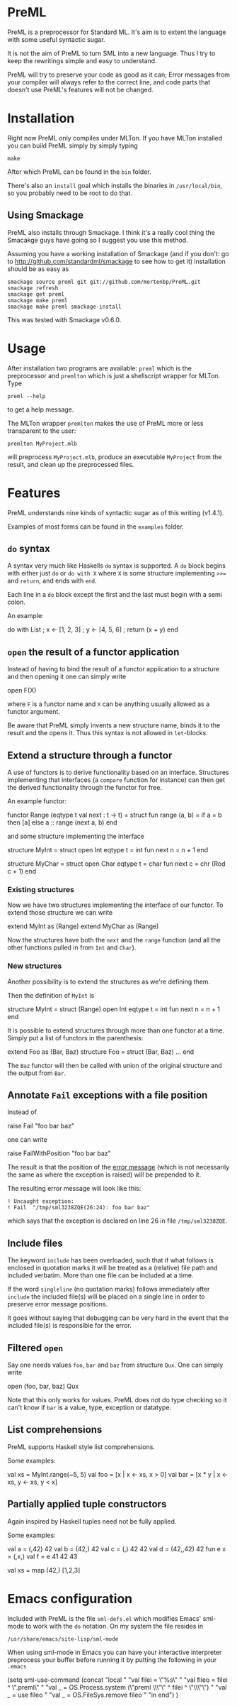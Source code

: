 * PreML
  PreML is a preprocessor for Standard ML. It's aim is to extent the language
  with some useful syntactic sugar.

  It is not the aim of PreML to turn SML into a new language. Thus I try to keep
  the rewritings simple and easy to understand.

  PreML will try to preserve your code as good as it can; Error messages from
  your compiler will always refer to the correct line, and code parts that
  doesn't use PreML's features will not be changed.

* Installation
  Right now PreML only compiles under MLTon. If you have MLTon installed you can
  build PreML simply by simply typing
  #+BEGIN_EXAMPLE
  make
  #+END_EXAMPLE
  After which PreML can be found in the =bin= folder.

  There's also an =install= goal which installs the binaries in
  =/usr/local/bin=, so you probably need to be root to do that.

** Using Smackage
   PreML also installs through Smackage. I think it's a really cool thing the
   Smacakge guys have going so I suggest you use this method.

   Assuming you have a working installation of Smackage (and if you don't: go to
   [[http://github.com/standardml/smackage]] to see how to get it) installation
   should be as easy as
   #+BEGIN_EXAMPLE
   smackage source preml git git://github.com/mortenbp/PreML.git
   smackage refresh
   smackage get preml
   smackage make preml
   smackage make preml smackage-install
   #+END_EXAMPLE

   This was tested with Smackage v0.6.0.

* Usage
  After installation two programs are available: =preml= which is the
  preprocessor and =premlton= which is just a shellscript wrapper for MLTon.
  Type
  #+BEGIN_EXAMPLE
  preml --help
  #+END_EXAMPLE
  to get a help message.

  The MLTon wrapper =premlton= makes the use of PreML more or less transparent
  to the user:
  #+BEGIN_EXAMPLE
  premlton MyProject.mlb
  #+END_EXAMPLE
  will preprocess =MyProject.mlb=, produce an executable =MyProject= from the
  result, and clean up the preprocessed files.

* Features
  PreML understands nine kinds of syntactic sugar as of this writing (v1.4.1).

  Examples of most forms can be found in the =examples= folder.

** =do= syntax
   A syntax very much like Haskells =do= syntax is supported. A =do= block
   begins with either just =do= or =do with X= where =X= is some structure
   implementing =>>== and =return=, and ends with =end=.

   Each line in a =do= block except the first and the last must begin with a
   semi colon.

   An example:
   #+BEGIN_SRC: sml
   do with List
    ; x <- [1, 2, 3]
    ; y <- [4, 5, 6]
    ; return (x + y)
   end
   #+END_SRC

** =open= the result of a functor application

   Instead of having to bind the result of a functor application to a structure
   and then opening it one can simply write
   #+BEGIN_SRC: sml
   open F(X)
   #+END_SRC
   where =F= is a functor name and =X= can be anything usually allowed as a
   functor argument.

   Be aware that PreML simply invents a new structure name, binds it to the
   result and the opens it. Thus this syntax is not allowed in =let=-blocks.

** Extend a structure through a functor
   A use of functors is to derive functionality based on an
   interface. Structures implementing that interfaces (a =compare= function for
   instance) can then get the derived functionality through the functor for
   free.

   An example functor:
   #+BEGIN_SRC: sml
   functor Range (eqtype t
                  val next : t -> t) =
   struct
   fun range (a, b) = if a = b
                      then [a]
                      else a :: range (next a, b)
   end
   #+END_SRC

   and some structure implementing the interface

   #+BEGIN_SRC: sml
   structure MyInt =
   struct
   open Int
   eqtype t = int
   fun next n = n + 1
   end

   structure MyChar =
   struct
   open Char
   eqtype t = char
   fun next c = chr (Rod c + 1)
   end
   #+END_SRC

*** Existing structures
    Now we have two structures implementing the interface of our functor. To
    extend those structure we can write
    #+BEGIN_SRC: sml
    extend MyInt as (Range)
    extend MyChar as (Range)
    #+END_SRC

    Now the structures have both the =next= and the =range= function (and all
    the other functions pulled in from =Int= and =Char=).

*** New structures
    Another possibility is to extend the structures as we're defining them.

    Then the definition of =MyInt= is
    #+BEGIN_SRC: sml
    structure MyInt =
    struct (Range)
    open Int
    eqtype t = int
    fun next n = n + 1
    end
    #+END_SRC

   It is possible to extend structures through more than one functor at a
   time. Simply put a list of functors in the parenthesis:
   #+BEGIN_SRC: sml
   extend Foo as (Bar, Baz)
   structure Foo =
   struct (Bar, Baz)
   ...
   end
   #+END_SRC

   The =Baz= functor will then be called with union of the original structure
   and the output from =Bar=.

** Annotate =Fail= exceptions with a file position
   Instead of
   #+BEGIN_SRC: sml
   raise Fail "foo bar baz"
   #+END_SRC
   one can write
   #+BEGIN_SRC: sml
   raise FailWithPosition "foo bar baz"
   #+END_SRC
   The result is that the position of the _error message_ (which is not
   necessarily the same as where the exception is raised) will be prepended to
   it.

   The resulting error message will look like this:
   #+BEGIN_EXAMPLE
   ! Uncaught exception:
   ! Fail  "/tmp/sml3238ZQE(26:24): foo bar baz"
   #+END_EXAMPLE
   which says that the exception is declared on line 26 in file
   =/tmp/sml3238ZQE=.

** Include files
   The keyword =include= has been overloaded, such that if what follows is
   enclosed in quotation marks it will be treated as a (relative) file path and
   included verbatim. More than one file can be included at a time.

   If the word =singleline= (no quotation marks) follows immediately after
   =include= the included file(s) will be placed on a single line in order to
   preserve error message positions.

   It goes without saying that debugging can be very hard in the event that the
   included file(s) is responsible for the error.

** Filtered =open=
   Say one needs values =foo=, =bar= and =baz= from structure =Qux=. One can
   simply write
   #+BEGIN_SRC: sml
   open (foo, bar, baz) Qux
   #+END_SRC

   Note that this only works for values. PreML does not do type checking so it
   can't know if =bar= is a value, type, exception or datatype.

** List comprehensions
   PreML supports Haskell style list comprehensions.

   Some examples:
   #+BEGIN_SRC: sml
   val xs = MyInt.range(~5, 5)
   val foo = [x | x <- xs, x > 0]
   val bar = [x * y | x <- xs, y <- xs, y < x]
   #+END_SRC

** Partially applied tuple constructors
   Again inspired by Haskell tuples need not be fully applied.

   Some examples:
   #+BEGIN_SRC: sml
   val a = (,42) 42
   val b = (42,) 42
   val c = (,) 42 42
   val d = (42,,42) 42
   fun e x = (,x,)
   val f = e 41 42 43

   val xs = map (42,) [1,2,3]
   #+END_SRC

* Emacs configuration
  Included with PreML is the file =sml-defs.el= which modifies Emacs' sml-mode
  to work with the =do= notation. On my system the file resides in
  #+BEGIN_EXAMPLE
  /usr/share/emacs/site-lisp/sml-mode
  #+END_EXAMPLE

  When using sml-mode in Emacs you can have your interactive interpreter
  preprocess your buffer before running it by putting the following in your
  =.emacs=
  #+BEGIN_SRC: lisp
  (setq sml-use-command
        (concat
         "local "
         "val filei = \"%s\" "
         "val fileo = filei ^ \".preml\" "
         "val _ = OS.Process.system (\"preml \\\"\" ^ filei ^ \"\\\"\") "
         "val _ = use fileo "
         "val _ = OS.FileSys.remove fileo "
         "in end")
        )
  #+END_SRC
